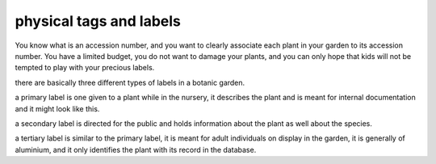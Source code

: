 physical tags and labels
-------------------------------------------------------------

You know what is an accession number, and you want to clearly associate each
plant in your garden to its accession number. You have a limited budget, you
do not want to damage your plants, and you can only hope that kids will not
be tempted to play with your precious labels.

there are basically three different types of labels in a botanic garden.

a primary label is one given to a plant while in the nursery, it describes
the plant and is meant for internal documentation and it might look like
this.

a secondary label is directed for the public and holds information about the
plant as well about the species.

a tertiary label is similar to the primary label, it is meant for adult
individuals on display in the garden, it is generally of aluminium, and it
only identifies the plant with its record in the database.


